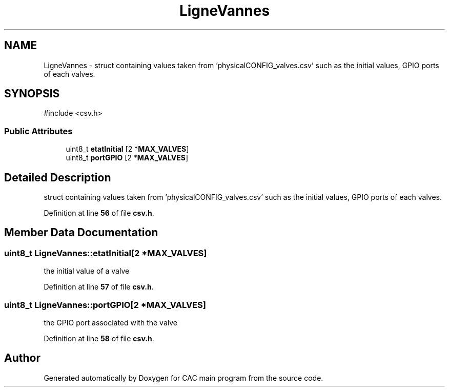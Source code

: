 .TH "LigneVannes" 3 "Version 1.2" "CAC main program" \" -*- nroff -*-
.ad l
.nh
.SH NAME
LigneVannes \- struct containing values taken from 'physicalCONFIG_valves\&.csv' such as the initial values, GPIO ports of each valves\&.  

.SH SYNOPSIS
.br
.PP
.PP
\fR#include <csv\&.h>\fP
.SS "Public Attributes"

.in +1c
.ti -1c
.RI "uint8_t \fBetatInitial\fP [2 *\fBMAX_VALVES\fP]"
.br
.ti -1c
.RI "uint8_t \fBportGPIO\fP [2 *\fBMAX_VALVES\fP]"
.br
.in -1c
.SH "Detailed Description"
.PP 
struct containing values taken from 'physicalCONFIG_valves\&.csv' such as the initial values, GPIO ports of each valves\&. 
.PP
Definition at line \fB56\fP of file \fBcsv\&.h\fP\&.
.SH "Member Data Documentation"
.PP 
.SS "uint8_t LigneVannes::etatInitial[2 *\fBMAX_VALVES\fP]"
the initial value of a valve 
.PP
Definition at line \fB57\fP of file \fBcsv\&.h\fP\&.
.SS "uint8_t LigneVannes::portGPIO[2 *\fBMAX_VALVES\fP]"
the GPIO port associated with the valve 
.PP
Definition at line \fB58\fP of file \fBcsv\&.h\fP\&.

.SH "Author"
.PP 
Generated automatically by Doxygen for CAC main program from the source code\&.
